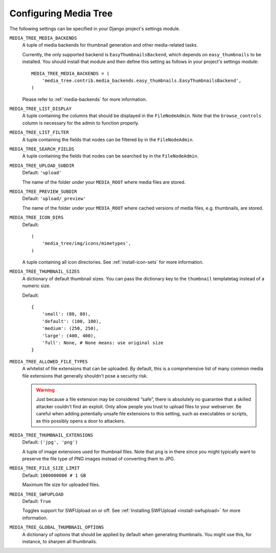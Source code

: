 .. _configuration:

Configuring Media Tree
**********************

The following settings can be specified in your Django project's settings
module.


``MEDIA_TREE_MEDIA_BACKENDS``
    A tuple of media backends for thumbnail generation and other media-related
    tasks.
    
    Currently, the only supported backend is ``EasyThumbnailsBackend``, 
    which depends on ``easy_thumbnails`` to be installed. You should install
    that module and then define this setting as follows in your project's
    settings module::
    
        MEDIA_TREE_MEDIA_BACKENDS = (
            'media_tree.contrib.media_backends.easy_thumbnails.EasyThumbnailsBackend',
        )
    
    Please refer to :ref:`media-backends` for more information.


``MEDIA_TREE_LIST_DISPLAY``
    A tuple containing the columns that should be displayed in the
    ``FileNodeAdmin``. Note that the ``browse_controls`` column is necessary for
    the admin to function properly.


``MEDIA_TREE_LIST_FILTER``
    A tuple containing the fields that nodes can be filtered by in the
    ``FileNodeAdmin``.


``MEDIA_TREE_SEARCH_FIELDS``
    A tuple containing the fields that nodes can be searched by in the
    ``FileNodeAdmin``.


``MEDIA_TREE_UPLOAD_SUBDIR``
    Default: ``'upload'``

    The name of the folder under your ``MEDIA_ROOT`` where media files are stored.


``MEDIA_TREE_PREVIEW_SUBDIR``
    Default: ``'upload/_preview'``
    
    The name of the folder under your ``MEDIA_ROOT`` where cached versions of
    media files, e.g. thumbnails, are stored.


``MEDIA_TREE_ICON_DIRS``
    Default::
    
        (
            'media_tree/img/icons/mimetypes',
        )    

    A tuple containing all icon directories. See :ref:`install-icon-sets`
    for more information.


``MEDIA_TREE_THUMBNAIL_SIZES``
    A dictionary of default thumbnail sizes. You can pass the dictionary key to
    the ``thumbnail`` templatetag instead of a numeric size.

    Default::
    
        {
            'small': (80, 80),
            'default': (100, 100),
            'medium': (250, 250),
            'large': (400, 400),
            'full': None, # None means: use original size
        }


``MEDIA_TREE_ALLOWED_FILE_TYPES``
    A whitelist of file extensions that can be uploaded. By default, this is a
    comprehensive list of many common media file extensions that generally
    shouldn't pose a security risk.
    
    .. Warning::
       Just because a file extension may be considered “safe”, there is
       absolutely no guarantee that a skilled attacker couldn't find an exploit.
       Only allow people you trust to upload files to your webserver.
       Be careful when adding potentially unsafe file extensions to this
       setting, such as executables or scripts, as this possibly opens a door to
       attackers. 


``MEDIA_TREE_THUMBNAIL_EXTENSIONS``
    Default: ``('jpg', 'png')``

    A tuple of image extensions used for thumbnail files. Note that ``png`` is
    in there since you might typically want to preserve the file type of PNG
    images instead of converting them to JPG.


``MEDIA_TREE_FILE_SIZE_LIMIT``
    Default: ``1000000000 # 1 GB``

    Maximum file size for uploaded files.


``MEDIA_TREE_SWFUPLOAD``
    Default: ``True``
    
    Toggles support for SWFUpload on or off. See
    :ref:`Installing SWFUpload <install-swfupload>` for more information.


``MEDIA_TREE_GLOBAL_THUMBNAIL_OPTIONS``
    A dictionary of options that should be applied by default when generating
    thumbnails. You might use this, for instance, to sharpen all thumbnails.
